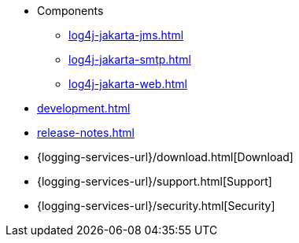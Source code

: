 ////
    Licensed to the Apache Software Foundation (ASF) under one or more
    contributor license agreements.  See the NOTICE file distributed with
    this work for additional information regarding copyright ownership.
    The ASF licenses this file to You under the Apache License, Version 2.0
    (the "License"); you may not use this file except in compliance with
    the License.  You may obtain a copy of the License at

         http://www.apache.org/licenses/LICENSE-2.0

    Unless required by applicable law or agreed to in writing, software
    distributed under the License is distributed on an "AS IS" BASIS,
    WITHOUT WARRANTIES OR CONDITIONS OF ANY KIND, either express or implied.
    See the License for the specific language governing permissions and
    limitations under the License.
////

* Components
** xref:log4j-jakarta-jms.adoc[]
** xref:log4j-jakarta-smtp.adoc[]
** xref:log4j-jakarta-web.adoc[]
* xref:development.adoc[]
* xref:release-notes.adoc[]
* {logging-services-url}/download.html[Download]
* {logging-services-url}/support.html[Support]
* {logging-services-url}/security.html[Security]
